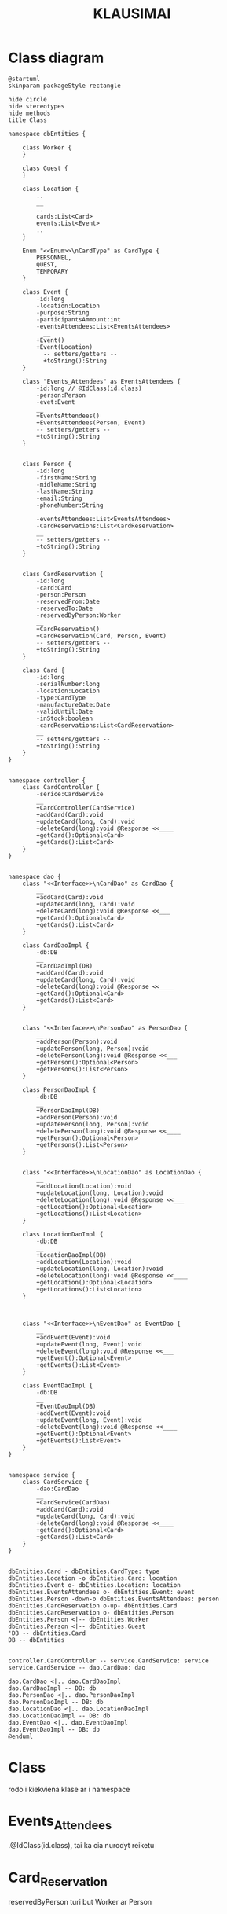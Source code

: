* Class diagram
#+BEGIN_SRC plantuml :file Class_Card.png
@startuml
skinparam packageStyle rectangle

hide circle
hide stereotypes
hide methods
title Class

namespace dbEntities {

    class Worker {
    }

    class Guest {
    }

    class Location {
        ..
        __
        ..
        cards:List<Card>
        events:List<Event>
        ..
    }

    Enum "<<Enum>>\nCardType" as CardType {
        PERSONNEL,
        QUEST,
        TEMPORARY
    }

    class Event {
        -id:long
        -location:Location
        -purpose:String
        -participantsAmmount:int
        -eventsAttendees:List<EventsAttendees>
          __
        +Event()
        +Event(Location)
          -- setters/getters --
          +toString():String
    }

    class "Events_Attendees" as EventsAttendees {
        -id:long // @IdClass(id.class)
        -person:Person
        -evet:Event
        __
        +EventsAttendees()
        +EventsAttendees(Person, Event)
        -- setters/getters --
        +toString():String
    }


    class Person {
        -id:long
        -firstName:String
        -midleName:String
        -lastName:String
        -email:String
        -phoneNumber:String

        -eventsAttendees:List<EventsAttendees>
        -CardReservations:List<CardReservation>
        __
        -- setters/getters --
        +toString():String
    }


    class CardReservation {
        -id:long
        -card:Card
        -person:Person
        -reservedFrom:Date
        -reservedTo:Date
        -reservedByPerson:Worker
        __
        +CardReservation()
        +CardReservation(Card, Person, Event)
        -- setters/getters --
        +toString():String
    }

    class Card {
        -id:long
        -serialNumber:long
        -location:Location
        -type:CardType
        -manufactureDate:Date
        -validUntil:Date
        -inStock:boolean
        -cardReservations:List<CardReservation>
        __
        -- setters/getters --
        +toString():String
    }
}


namespace controller {
    class CardController {
        -serice:CardService
        __
        +CardController(CardService)
        +addCard(Card):void
        +updateCard(long, Card):void
        +deleteCard(long):void @Response <<____
        +getCard():Optional<Card>
        +getCards():List<Card>
    }
}


namespace dao {
    class "<<Interface>>\nCardDao" as CardDao {
        __
        +addCard(Card):void
        +updateCard(long, Card):void
        +deleteCard(long):void @Response <<___
        +getCard():Optional<Card>
        +getCards():List<Card>
    }

    class CardDaoImpl {
        -db:DB
        __
        +CardDaoImpl(DB)
        +addCard(Card):void
        +updateCard(long, Card):void
        +deleteCard(long):void @Response <<____
        +getCard():Optional<Card>
        +getCards():List<Card>
    }


    class "<<Interface>>\nPersonDao" as PersonDao {
        __
        +addPerson(Person):void
        +updatePerson(long, Person):void
        +deletePerson(long):void @Response <<___
        +getPerson():Optional<Person>
        +getPersons():List<Person>
    }

    class PersonDaoImpl {
        -db:DB
        __
        +PersonDaoImpl(DB)
        +addPerson(Person):void
        +updatePerson(long, Person):void
        +deletePerson(long):void @Response <<____
        +getPerson():Optional<Person>
        +getPersons():List<Person>
    }


    class "<<Interface>>\nLocationDao" as LocationDao {
        __
        +addLocation(Location):void
        +updateLocation(long, Location):void
        +deleteLocation(long):void @Response <<___
        +getLocation():Optional<Location>
        +getLocations():List<Location>
    }

    class LocationDaoImpl {
        -db:DB
        __
        +LocationDaoImpl(DB)
        +addLocation(Location):void
        +updateLocation(long, Location):void
        +deleteLocation(long):void @Response <<____
        +getLocation():Optional<Location>
        +getLocations():List<Location>
    }



    class "<<Interface>>\nEventDao" as EventDao {
        __
        +addEvent(Event):void
        +updateEvent(long, Event):void
        +deleteEvent(long):void @Response <<___
        +getEvent():Optional<Event>
        +getEvents():List<Event>
    }

    class EventDaoImpl {
        -db:DB
        __
        +EventDaoImpl(DB)
        +addEvent(Event):void
        +updateEvent(long, Event):void
        +deleteEvent(long):void @Response <<____
        +getEvent():Optional<Event>
        +getEvents():List<Event>
    }
}


namespace service {
    class CardService {
        -dao:CardDao
        __
        +CardService(CardDao)
        +addCard(Card):void
        +updateCard(long, Card):void
        +deleteCard(long):void @Response <<____
        +getCard():Optional<Card>
        +getCards():List<Card>
    }
}


dbEntities.Card - dbEntities.CardType: type
dbEntities.Location -o dbEntities.Card: location
dbEntities.Event o- dbEntities.Location: location
dbEntities.EventsAttendees o- dbEntities.Event: event
dbEntities.Person -down-o dbEntities.EventsAttendees: person
dbEntities.CardReservation o-up- dbEntities.Card
dbEntities.CardReservation o- dbEntities.Person
dbEntities.Person <|-- dbEntities.Worker
dbEntities.Person <|-- dbEntities.Guest
'DB -- dbEntities.Card
DB -- dbEntities


controller.CardController -- service.CardService: service
service.CardService -- dao.CardDao: dao

dao.CardDao <|.. dao.CardDaoImpl
dao.CardDaoImpl -- DB: db
dao.PersonDao <|.. dao.PersonDaoImpl
dao.PersonDaoImpl -- DB: db
dao.LocationDao <|.. dao.LocationDaoImpl
dao.LocationDaoImpl -- DB: db
dao.EventDao <|.. dao.EventDaoImpl
dao.EventDaoImpl -- DB: db
@enduml
#+END_SRC


#+Title:KLAUSIMAI
* Class
rodo i kiekviena klase ar i namespace
* Events_Attendees
 .@IdClass(id.class), tai ka cia nurodyt reiketu
* Card_Reservation
reservedByPerson turi but Worker ar Person
* Worker, Guest turi turet savo dao, repository?
* Pavizdizuose radau:
public interface MenuDao exted CrudRepository<Menu, Integer>
ir naudoja situos su autowire, nieko daugiau nenaudodami

* TODO PERSON DAO
* DB
#+BEGIN_SRC plantuml :file Db_Card.png
@startuml
skinparam packageStyle rectangle
hide circle
!define Table(name,desc) class name as "desc" << (T,#FFAAAA) >>
' we use bold for primary key
' green color for unique
' and underscore for not_null
!define primary_key(x) <b>x</b>
!define unique(x) <color:green>x</color>
!define not_null(x) <u>x</u>

hide methods
hide stereotypes

title DB Card

class "<<Enum>>\nCard_type" as card_type {
    '|= ID|= Type|\n|  1 | PERSONNEL|\n|  2 | QUEST |\n|  3 | TEMPORARY|
    PERSONNEL
    GUEST
    TEMPORARY
}

entity "Card" as card {
    <b>ID</b>
    serial_number
    location_ID
    card_type_enum
    manufacture_date
    valid_until
    in_stock
}


entity "Location" as location {
}


entity "Card_Reservation" as reservation {
    <b>ID</b>
    card_ID
    person_ID
    reserved_from_date
    reserved_to_date
    reserved_by_person_id
}

entity "Person" as person {
    <b>ID</b>
    first_name
    midle_name
    last_name
    email
    phone_number
}

entity "Worker" as worker {
    <b>ID</b>
    person_id
}


entity "Guest" as guest {
    <b>ID</b>
    person_id
}

entity "Event" as event {
    <b>ID</b>
    location_id
    purpose
    participants_ammount
}

entity "EventsAttendees" as eventsAttendees {
    <b>ID</b>
    event_id
    person_id
}


card_type ||--|| card
card }|--|| location
reservation }|--|| card
'ar tikrai many to many? person(1) -- reservation(*)?
person ||--|{ reservation
person ||--|| worker
person ||--|| guest
event }|--|| location
eventsAttendees }|--|| event
eventsAttendees }|-left-|{ person

@enduml
#+END_SRC

* EventsAttendees
}|--|{ ? ||--|{
